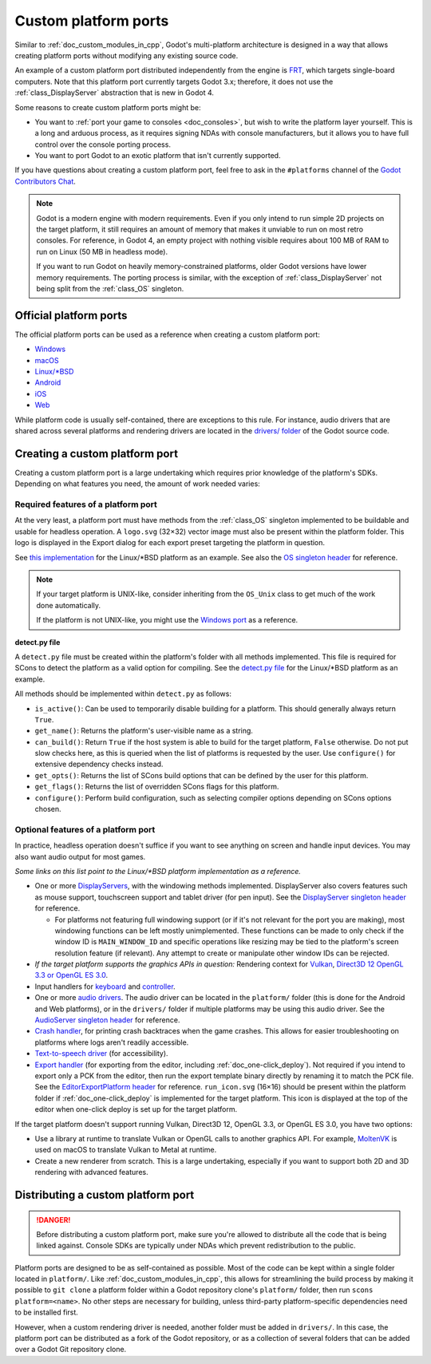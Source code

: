 .. _doc_custom_platform_ports:

Custom platform ports
=====================

Similar to :ref:`doc_custom_modules_in_cpp`, Godot's multi-platform architecture
is designed in a way that allows creating platform ports without modifying any
existing source code.

An example of a custom platform port distributed independently from the engine
is `FRT <https://github.com/efornara/frt>`__, which targets single-board
computers. Note that this platform port currently targets Godot 3.x; therefore,
it does not use the :ref:`class_DisplayServer` abstraction that is new in Godot 4.

Some reasons to create custom platform ports might be:

- You want to :ref:`port your game to consoles <doc_consoles>`, but wish to
  write the platform layer yourself. This is a long and arduous process, as it
  requires signing NDAs with console manufacturers, but it allows you to have
  full control over the console porting process.
- You want to port Godot to an exotic platform that isn't currently supported.

If you have questions about creating a custom platform port, feel free to ask in
the ``#platforms`` channel of the
`Godot Contributors Chat <https://chat.godotengine.org/channel/platforms>`__.

.. note::

    Godot is a modern engine with modern requirements. Even if you only
    intend to run simple 2D projects on the target platform, it still requires
    an amount of memory that makes it unviable to run on most retro consoles.
    For reference, in Godot 4, an empty project with nothing visible requires
    about 100 MB of RAM to run on Linux (50 MB in headless mode).

    If you want to run Godot on heavily memory-constrained platforms, older
    Godot versions have lower memory requirements. The porting process is
    similar, with the exception of :ref:`class_DisplayServer` not being split
    from the :ref:`class_OS` singleton.

Official platform ports
-----------------------

The official platform ports can be used as a reference when creating a custom platform port:

- `Windows <https://github.com/godotengine/godot/tree/master/platform/windows>`__
- `macOS <https://github.com/godotengine/godot/tree/master/platform/macos>`__
- `Linux/\*BSD <https://github.com/godotengine/godot/tree/master/platform/linuxbsd>`__
- `Android <https://github.com/godotengine/godot/tree/master/platform/android>`__
- `iOS <https://github.com/godotengine/godot/tree/master/platform/ios>`__
- `Web <https://github.com/godotengine/godot/tree/master/platform/web>`__

While platform code is usually self-contained, there are exceptions to this
rule. For instance, audio drivers that are shared across several platforms and
rendering drivers are located in the
`drivers/ folder <https://github.com/godotengine/godot/tree/master/drivers>`__
of the Godot source code.

Creating a custom platform port
-------------------------------

Creating a custom platform port is a large undertaking which requires prior
knowledge of the platform's SDKs. Depending on what features you need, the
amount of work needed varies:

Required features of a platform port
^^^^^^^^^^^^^^^^^^^^^^^^^^^^^^^^^^^^

At the very least, a platform port must have methods from the :ref:`class_OS`
singleton implemented to be buildable and usable for headless operation.
A ``logo.svg`` (32×32) vector image must also be present within the platform
folder. This logo is displayed in the Export dialog for each export preset
targeting the platform in question.

See `this implementation <https://github.com/godotengine/godot/blob/master/platform/linuxbsd/os_linuxbsd.cpp>`__
for the Linux/\*BSD platform as an example. See also the
`OS singleton header <https://github.com/godotengine/godot/blob/master/core/os/os.h>`__
for reference.

.. note::

    If your target platform is UNIX-like, consider inheriting from the ``OS_Unix``
    class to get much of the work done automatically.

    If the platform is not UNIX-like, you might use the
    `Windows port <https://github.com/godotengine/godot/blob/master/platform/windows/os_windows.cpp>`__
    as a reference.

**detect.py file**

A ``detect.py`` file must be created within the platform's folder with all
methods implemented. This file is required for SCons to detect the platform as a
valid option for compiling. See the
`detect.py file <https://github.com/godotengine/godot/blob/master/platform/linuxbsd/detect.py>`__
for the Linux/\*BSD platform as an example.

All methods should be implemented within ``detect.py`` as follows:

- ``is_active()``: Can be used to temporarily disable building for a platform.
  This should generally always return ``True``.
- ``get_name()``: Returns the platform's user-visible name as a string.
- ``can_build()``: Return ``True`` if the host system is able to build for the
  target platform, ``False`` otherwise. Do not put slow checks here, as this is
  queried when the list of platforms is requested by the user. Use
  ``configure()`` for extensive dependency checks instead.
- ``get_opts()``: Returns the list of SCons build options that can be defined by
  the user for this platform.
- ``get_flags()``: Returns the list of overridden SCons flags for this platform.
- ``configure()``: Perform build configuration, such as selecting compiler
  options depending on SCons options chosen.

Optional features of a platform port
^^^^^^^^^^^^^^^^^^^^^^^^^^^^^^^^^^^^

In practice, headless operation doesn't suffice if you want to see anything on
screen and handle input devices. You may also want audio output for most
games.

*Some links on this list point to the Linux/\*BSD platform implementation as a reference.*

- One or more `DisplayServers <https://github.com/godotengine/godot/blob/master/platform/linuxbsd/x11/display_server_x11.cpp>`__,
  with the windowing methods implemented. DisplayServer also covers features such
  as mouse support, touchscreen support and tablet driver (for pen input).
  See the
  `DisplayServer singleton header <https://github.com/godotengine/godot/blob/master/servers/display_server.h>`__
  for reference.

  - For platforms not featuring full windowing support (or if it's not relevant
    for the port you are making), most windowing functions can be left mostly
    unimplemented. These functions can be made to only check if the window ID is
    ``MAIN_WINDOW_ID`` and specific operations like resizing may be tied to the
    platform's screen resolution feature (if relevant). Any attempt to create
    or manipulate other window IDs can be rejected.
- *If the target platform supports the graphics APIs in question:* Rendering
  context for `Vulkan <https://github.com/godotengine/godot/blob/master/platform/linuxbsd/x11/rendering_context_driver_vulkan_x11.cpp>`__,
  `Direct3D 12 <https://github.com/godotengine/godot/blob/master/drivers/d3d12/rendering_context_driver_d3d12.cpp>`__
  `OpenGL 3.3 or OpenGL ES 3.0 <https://github.com/godotengine/godot/blob/master/platform/linuxbsd/x11/gl_manager_x11.cpp>`__.
- Input handlers for `keyboard <https://github.com/godotengine/godot/blob/master/platform/linuxbsd/x11/key_mapping_x11.cpp>`__
  and `controller <https://github.com/godotengine/godot/blob/master/platform/linuxbsd/joypad_linux.cpp>`__.
- One or more `audio drivers <https://github.com/godotengine/godot/blob/master/drivers/pulseaudio/audio_driver_pulseaudio.cpp>`__.
  The audio driver can be located in the ``platform/`` folder (this is done for
  the Android and Web platforms), or in the ``drivers/`` folder if multiple
  platforms may be using this audio driver. See the
  `AudioServer singleton header <https://github.com/godotengine/godot/blob/master/servers/audio_server.h>`__
  for reference.
- `Crash handler <https://github.com/godotengine/godot/blob/master/platform/linuxbsd/crash_handler_linuxbsd.cpp>`__,
  for printing crash backtraces when the game crashes. This allows for easier
  troubleshooting on platforms where logs aren't readily accessible.
- `Text-to-speech driver <https://github.com/godotengine/godot/blob/master/platform/linuxbsd/tts_linux.cpp>`__
  (for accessibility).
- `Export handler <https://github.com/godotengine/godot/tree/master/platform/linuxbsd/export>`__
  (for exporting from the editor, including :ref:`doc_one-click_deploy`).
  Not required if you intend to export only a PCK from the editor, then run the
  export template binary directly by renaming it to match the PCK file. See the
  `EditorExportPlatform header <https://github.com/godotengine/godot/blob/master/editor/export/editor_export_platform.h>`__
  for reference.
  ``run_icon.svg`` (16×16) should be present within the platform folder if
  :ref:`doc_one-click_deploy` is implemented for the target platform. This icon
  is displayed at the top of the editor when one-click deploy is set up for the
  target platform.

If the target platform doesn't support running Vulkan, Direct3D 12, OpenGL 3.3,
or OpenGL ES 3.0, you have two options:

- Use a library at runtime to translate Vulkan or OpenGL calls to another graphics API.
  For example, `MoltenVK <https://moltengl.com/moltenvk/>`__ is used on macOS
  to translate Vulkan to Metal at runtime.
- Create a new renderer from scratch. This is a large undertaking, especially if
  you want to support both 2D and 3D rendering with advanced features.

Distributing a custom platform port
-----------------------------------

.. danger::

    Before distributing a custom platform port, make sure you're allowed to
    distribute all the code that is being linked against. Console SDKs are
    typically under NDAs which prevent redistribution to the public.

Platform ports are designed to be as self-contained as possible. Most of the
code can be kept within a single folder located in ``platform/``. Like
:ref:`doc_custom_modules_in_cpp`, this allows for streamlining the build process
by making it possible to ``git clone`` a platform folder within a Godot repository
clone's ``platform/`` folder, then run ``scons platform=<name>``. No other steps are
necessary for building, unless third-party platform-specific dependencies need
to be installed first.

However, when a custom rendering driver is needed, another folder must be added
in ``drivers/``. In this case, the platform port can be distributed as a fork of
the Godot repository, or as a collection of several folders that can be added
over a Godot Git repository clone.
